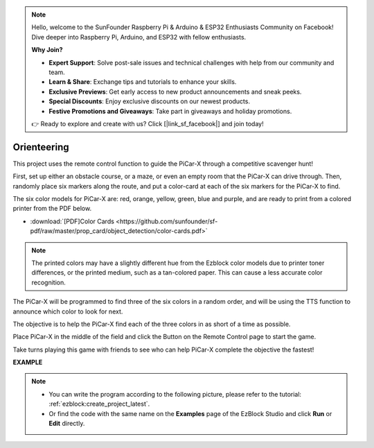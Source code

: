 .. note::

    Hello, welcome to the SunFounder Raspberry Pi & Arduino & ESP32 Enthusiasts Community on Facebook! Dive deeper into Raspberry Pi, Arduino, and ESP32 with fellow enthusiasts.

    **Why Join?**

    - **Expert Support**: Solve post-sale issues and technical challenges with help from our community and team.
    - **Learn & Share**: Exchange tips and tutorials to enhance your skills.
    - **Exclusive Previews**: Get early access to new product announcements and sneak peeks.
    - **Special Discounts**: Enjoy exclusive discounts on our newest products.
    - **Festive Promotions and Giveaways**: Take part in giveaways and holiday promotions.

    👉 Ready to explore and create with us? Click [|link_sf_facebook|] and join today!

Orienteering
==================

This project uses the remote control function to guide the PiCar-X through a competitive scavenger hunt!

First, set up either an obstacle course, or a maze, or even an empty room that the PiCar-X can drive through. Then, randomly place six markers along the route, and put a color-card at each of the six markers for the PiCar-X to find. 

The six color models for PiCar-X are: red, orange, yellow, green, blue and purple, and are ready to print from a colored printer from the PDF below. 

* :download:`[PDF]Color Cards <https://github.com/sunfounder/sf-pdf/raw/master/prop_card/object_detection/color-cards.pdf>`

.. image:: img/color_card.png

.. note::

    The printed colors may have a slightly different hue from the Ezblock color models due to printer toner differences, or the printed medium, such as a tan-colored paper. This can cause a less accurate color recognition.

The PiCar-X will be programmed to find three of the six colors in a random order, and will be using the TTS function to announce which color to look for next.

The objective is to help the PiCar-X find each of the three colors in as short of a time as possible.

Place PiCar-X in the middle of the field and click the Button on the Remote Control page to start the game. 


.. image:: img/orienteering.png

Take turns playing this game with friends to see who can help PiCar-X complete the objective the fastest!

**EXAMPLE**

.. note::

    * You can write the program according to the following picture, please refer to the tutorial: :ref:`ezblock:create_project_latest`.
    * Or find the code with the same name on the **Examples** page of the EzBlock Studio and click **Run** or **Edit** directly.


.. image:: img/sp210513_154117.png
    :width: 800

.. image:: img/sp210513_154256.png
    :width: 800

.. image:: img/sp210513_154425.png
    :width: 800